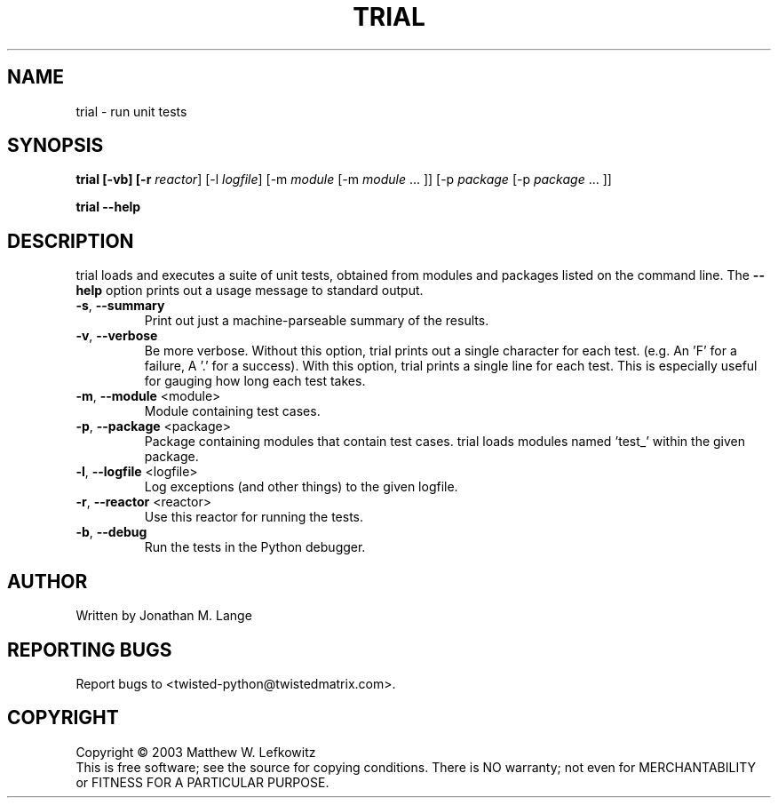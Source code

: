.TH TRIAL "1" "January 2003" "" ""
.SH NAME
trial \- run unit tests
.SH SYNOPSIS
.B trial [-vb] [-r \fIreactor\fR] [-l \fIlogfile\fR] [-m \fImodule\fR [-m \fImodule\fR ... ]] [-p \fIpackage\fR [-p \fIpackage\fR ... ]] 
.PP
.B trial --help
.SH DESCRIPTION
.PP
trial loads and executes a suite of unit tests, obtained from modules and 
packages listed on the command line.
The \fB\--help\fR option prints out a usage message to standard output.
.TP
\fB-s\fR, \fB--summary\fR
Print out just a machine-parseable summary of the results.
.TP
\fB-v\fR, \fB--verbose\fR
Be more verbose. Without this option, trial prints out a single character 
for each test. (e.g. An 'F' for a failure, A '.' for a success). With this
option, trial prints a single line for each test. This is especially useful 
for gauging how long each test takes.
.TP
\fB-m\fR, \fB--module\fR <module>
Module containing test cases.
.TP
\fB-p\fR, \fB--package\fR <package>
Package containing modules that contain test cases.
trial loads modules named 'test_' within the given package.
.TP
\fB-l\fR, \fB--logfile\fR <logfile>
Log exceptions (and other things) to the given logfile.
.TP
\fB-r\fR, \fB--reactor\fR <reactor>
Use this reactor for running the tests. 
.TP
\fB-b\fR, \fB--debug\fR
Run the tests in the Python debugger.
 
.SH AUTHOR
Written by Jonathan M. Lange
.SH "REPORTING BUGS"
Report bugs to <twisted-python@twistedmatrix.com>.
.SH COPYRIGHT
Copyright \(co 2003 Matthew W. Lefkowitz
.br
This is free software; see the source for copying conditions.  There is NO
warranty; not even for MERCHANTABILITY or FITNESS FOR A PARTICULAR PURPOSE.
